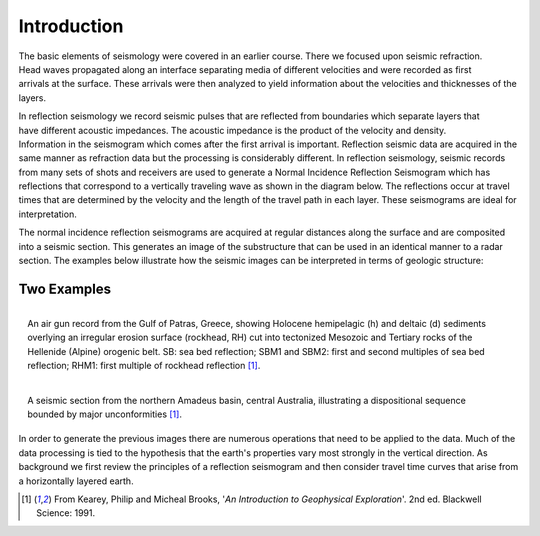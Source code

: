.. _seismic_reflection_introduction:

Introduction
************

.. figure:: ./images/titleicon.gif
	:figclass: float-right-360
	:align: right
	:scale: 135 %

.. <<editorial comment>> The lithoprobe image info is to be omitted for now. 

The basic elements of seismology were covered in an earlier course. There we
focused upon seismic refraction. Head waves propagated along an interface
separating media of different velocities and were recorded as first arrivals
at the surface. These arrivals were then analyzed to yield information about
the velocities and thicknesses of the layers.

.. figure:: ./images/reflection_intro_layers.gif
	:figclass: float-right-360
	:align: right
	:scale: 135 %

In reflection seismology we record seismic pulses that are reflected from
boundaries which separate layers that have different acoustic impedances. The
acoustic impedance is the product of the velocity and density. Information in
the seismogram which comes after the first arrival is important. Reflection
seismic data are acquired in the same manner as refraction data but the
processing is considerably different. In reflection seismology, seismic
records from many sets of shots and receivers are used to generate a Normal Incidence Reflection
Seismogram which has reflections that correspond to a vertically traveling
wave as shown in the diagram below. The reflections occur at travel times that
are determined by the velocity and the length of the travel path in each
layer. These seismograms are ideal for interpretation.

The normal incidence reflection seismograms are acquired at regular distances along the surface and
are composited into a seismic section. This generates an image of the
substructure that can be used in an identical manner to a radar section. The
examples below illustrate how the seismic images can be interpreted in terms
of geologic structure:

Two Examples
------------


.. figure:: ./images/air_gun.gif
	:align: right
	:scale: 200 %

	An air gun record from the Gulf of Patras, Greece, showing Holocene
	hemipelagic (h) and deltaic (d) sediments overlying an irregular erosion
	surface (rockhead, RH) cut into tectonized Mesozoic and Tertiary rocks of
	the Hellenide (Alpine) orogenic belt. SB: sea bed reflection; SBM1 and
	SBM2: first and second multiples of sea bed reflection; RHM1: first
	multiple of rockhead reflection [#f1]_.


.. figure:: ./images/seismic_section_intro.gif
	:align: right
	:scale: 200 %

	A seismic section from the northern Amadeus basin, central Australia,
	illustrating a dispositional sequence bounded by major unconformities
	[#f1]_.


In order to generate the previous images there are numerous operations that
need to be applied to the data. Much of the data processing is tied to the
hypothesis that the earth's properties vary most strongly in the vertical
direction. As background we first review the principles of a reflection
seismogram and then consider travel time curves that arise from a horizontally
layered earth.


.. [#f1] From Kearey, Philip and Micheal Brooks, '*An Introduction to Geophysical Exploration*'. 2nd ed. Blackwell Science: 1991. 

